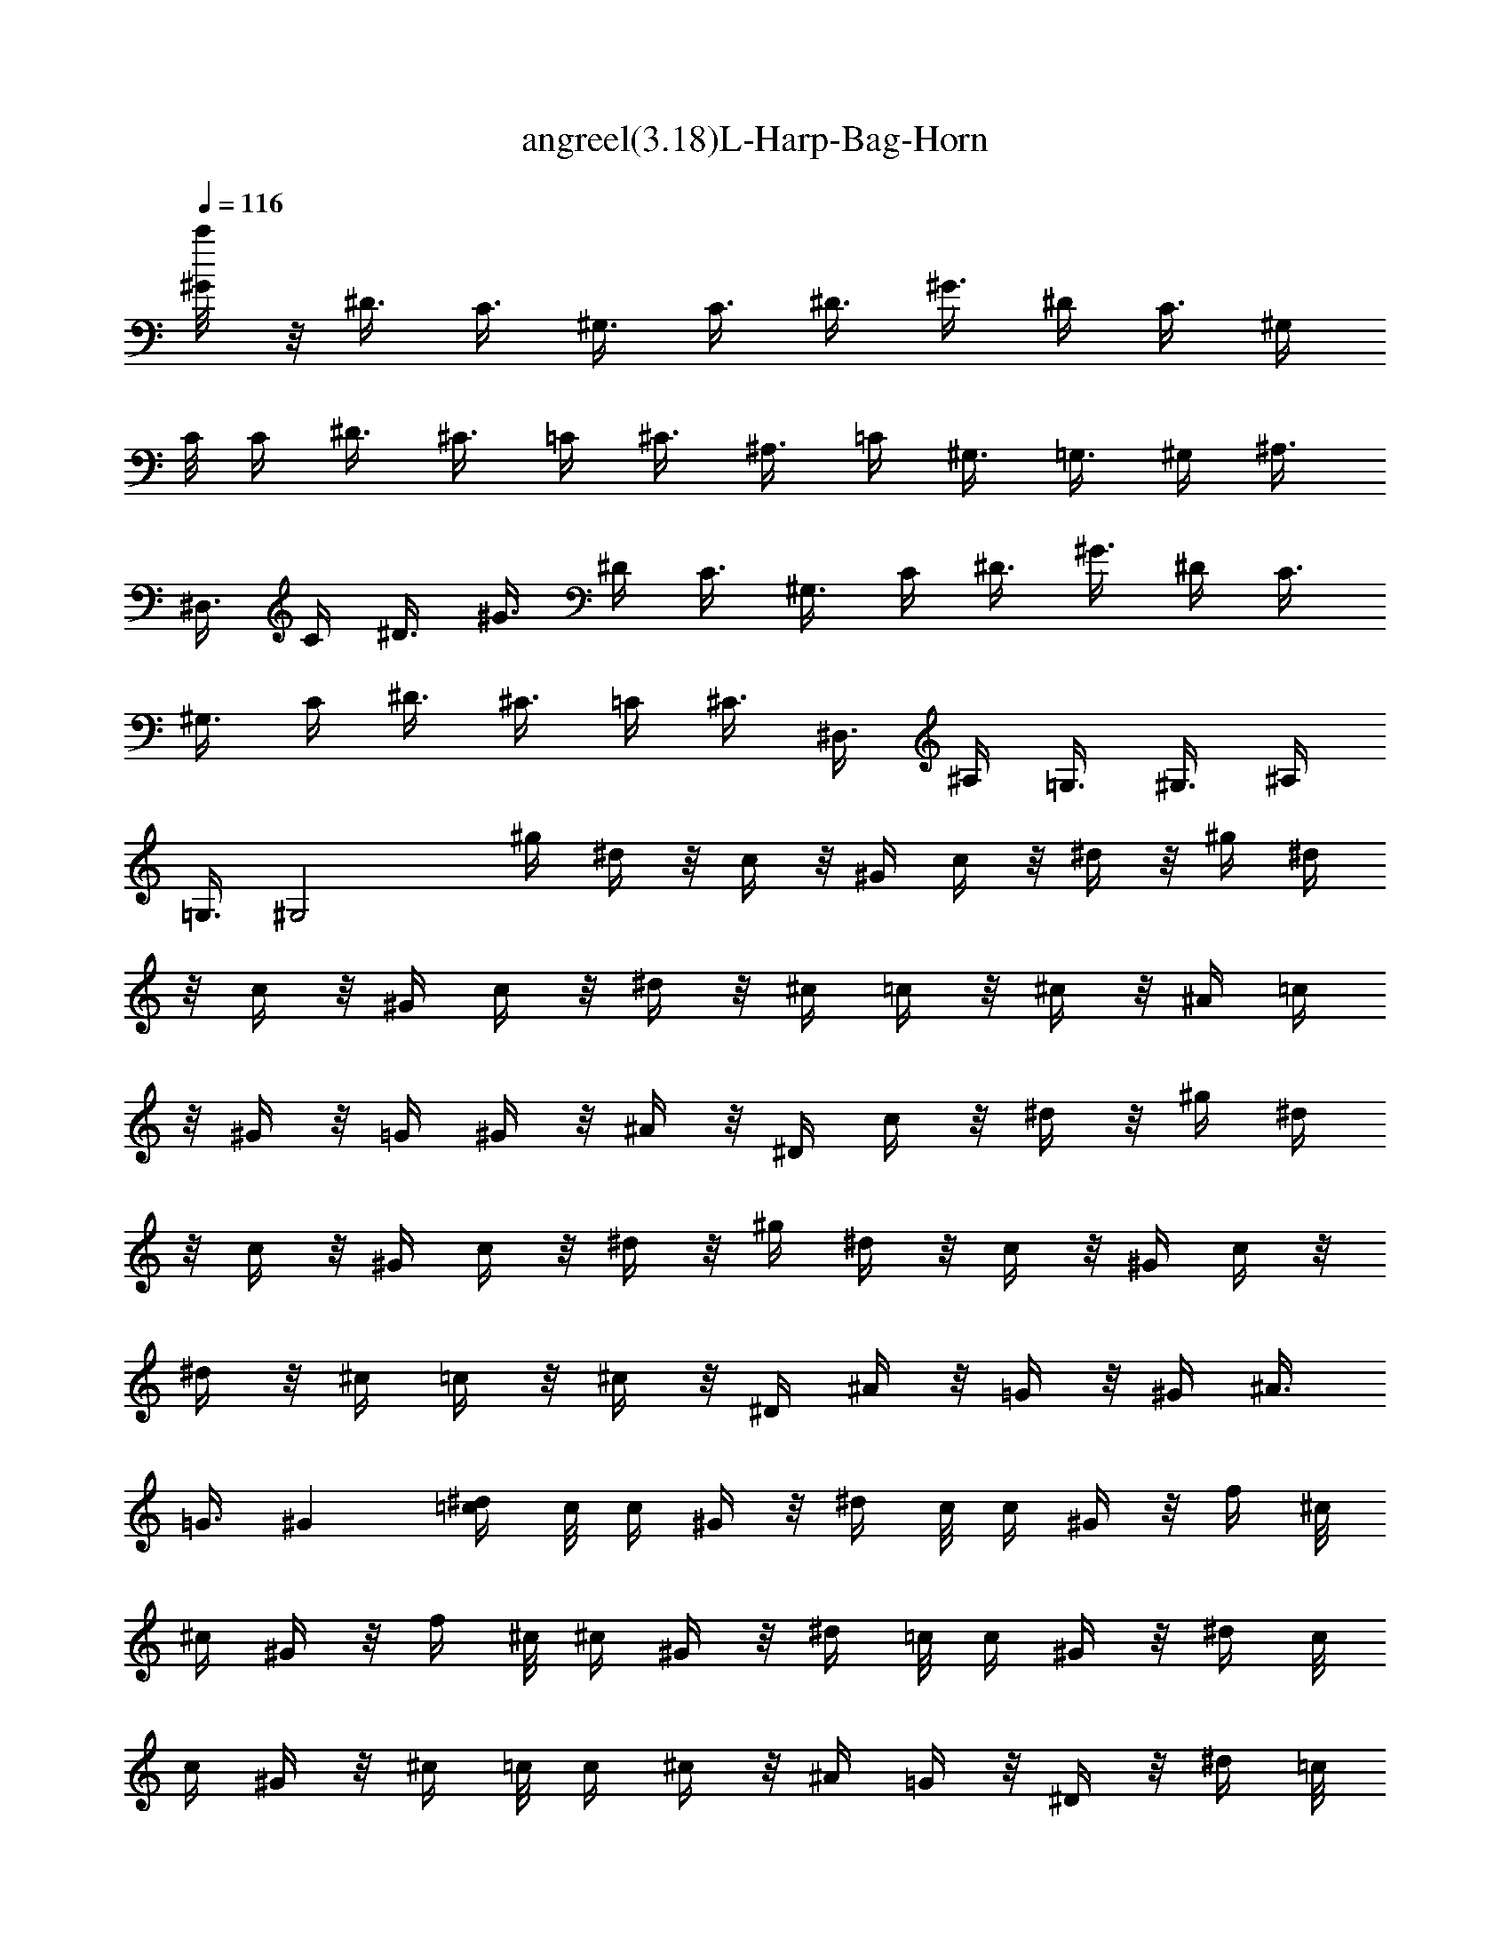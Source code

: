 X:1
T:angreel(3.18)L-Harp-Bag-Horn
Z:Transcribed by Mystique  
%  Original file:angreel.mid
%  Transpose:-6
L:1/4
Q:116
K:C
[^G/4c'/8] z/8 ^D3/8 C3/8 ^G,3/8 [C3/8z/4] ^D3/8 ^G3/8 ^D/4 C3/8 ^G,/4
C/8 C/4 ^D3/8 ^C3/8 =C/4 ^C3/8 ^A,3/8 =C/4 ^G,3/8 =G,3/8 ^G,/4 ^A,3/8
^D,3/8 C/4 ^D3/8 ^G3/8 ^D/4 C3/8 ^G,3/8 C/4 ^D3/8 ^G3/8 ^D/4 C3/8
^G,3/8 C/4 ^D3/8 ^C3/8 =C/4 ^C3/8 ^D,3/8 ^A,/4 =G,3/8 ^G,3/8 ^A,/4
=G,3/8 [^G,2z] ^g/4 ^d/4 z/8 c/4 z/8 ^G/4 c/4 z/8 ^d/4 z/8 ^g/4 ^d/4
z/8 c/4 z/8 ^G/4 c/4 z/8 ^d/4 z/8 ^c/4 =c/4 z/8 ^c/4 z/8 ^A/4 =c/4
z/8 ^G/4 z/8 =G/4 ^G/4 z/8 ^A/4 z/8 ^D/4 c/4 z/8 ^d/4 z/8 ^g/4 ^d/4
z/8 c/4 z/8 ^G/4 c/4 z/8 ^d/4 z/8 ^g/4 ^d/4 z/8 c/4 z/8 ^G/4 c/4 z/8
^d/4 z/8 ^c/4 =c/4 z/8 ^c/4 z/8 ^D/4 ^A/4 z/8 =G/4 z/8 ^G/4 ^A3/8
=G3/8 ^G [^d/4=c/4] c/8 c/4 ^G/4 z/8 ^d/4 c/8 c/4 ^G/4 z/8 f/4 ^c/8
^c/4 ^G/4 z/8 f/4 ^c/8 ^c/4 ^G/4 z/8 ^d/4 =c/8 c/4 ^G/4 z/8 ^d/4 c/8
c/4 ^G/4 z/8 ^c/4 =c/8 c/4 ^c/4 z/8 ^A/4 =G/4 z/8 ^D/4 z/8 ^d/4 =c/8
c/4 ^G/4 z/8 ^d/4 c/8 c/4 ^G/4 z/8 f/4 ^c/8 ^c/4 ^G/4 z/8 f/4 ^c/8
^c/4 ^G/4 z/8 ^d/4 =c/8 c/4 ^G/4 z/8 ^A/4 =G/8 G/4 ^D/4 z/8 ^G15/8
z/8 [^d/4^G/8c/8] z/8 [^G/8c/4^d/8] z/4 ^G/8 z/4 ^d/4 c/4 z/8 ^G/4
z/8 [f/4F/4^G/4^c/4] ^c/4 z/8 ^G/4 z/8 f/4 ^c/4 z/8 ^G/4 z/8
[^d/4^D/4^G/4=c/4] c/4 z/8 ^G/4 z/8 [^d/4^D/4^G/4c/4] c/4 z/8 ^G/4
z/8 [^c/4^D/8=G/8^A/8] z/8 [^D/8G/8^A/8=c/4] z/4 ^c/4 z/8 ^A/8 z/8
G/4 z/8 [^D/4F/8] z/4 [^d/4^D/8^G/8=c/8] z/8 [^D/8^G/8c/4] z/4 ^G/4
z/8 ^d/4 c/4 z/8 ^G/4 z/8 [f/8F/4^G/4^c/4] z/8 ^c/4 z/8 ^G/4 z/8 f/4
^c/4 z/8 ^G/4 z/8 [^d/4^D/4^G/4=c/4] c/4 z/8 ^G/4 z/8 [^A/4^D/8=G/8]
z/8 [^D/8G/4^A/8] z/4 [^C/8^D/8] z/4 [^G15/8^Dc] z [c/8^d/8^G/8] z/8
[^G/8c/8^d/8] z/4 ^G/4 z/8 ^d/4 c/4 z/8 ^G/4 z/8 [f/4F/4^G/4^c/4]
^c/4 z/8 ^G/4 z/8 f/4 ^c/4 z/8 ^G/4 z/8 [^d/4^G/8=c/8] z/8
[^G/8c/4^d/8] z/4 ^G/4 z/8 ^d/4 c/4 z/8 ^G/4 z/8 [^c/4=G/4^A/4^d/4]
=c/4 z/8 ^c/8 z/4 [^A/4G/4^d/4] G/4 z/8 ^D/4 z/8 [^d/4^D/8^G/8=c/8]
z/8 [^D/8^G/8c/4] z/4 ^G/4 z/8 ^d/8 z/8 c/8 z/4 ^G/4 z/8
[f/8F/4^G/4^c/4] z/8 ^c/4 z/8 ^G/4 z/8 f/4 ^c/4 z/8 ^G/4 z/8
[^d/8^D/4^G/4=c/4] z/8 c/4 z/8 ^G/4 z/8 [^A/4=G/8^D/8] z/8
[^D/8G/4^A/8] z/4 ^D/4 z/8 [^G13/8^D9/8] z7/8 ^g/4 ^d/4 z/8 c/4 z/8
^G/4 c/4 z/8 ^d/4 z/8 ^g/4 ^d/4 z/8 c/4 z/8 ^G/4 c/4 z/8 ^d/4 z/8
^c/4 =c/4 z/8 ^c/4 z/8 ^A/4 =c/4 z/8 ^G/4 z/8 =G/4 ^G/4 z/8 ^A/4 z/8
^D/4 c/4 z/8 ^d/4 z/8 ^g/4 ^d/4 z/8 c/4 z/8 ^G/4 c/4 z/8 ^d/4 z/8
^g/4 ^d/4 z/8 c/4 z/8 ^G/4 c/4 z/8 ^d/4 z/8 ^c/4 =c/4 z/8 ^c/4 z/8
^D/4 ^A/4 z/8 =G/4 z/8 ^G/4 ^A3/8 =G3/8 ^G [^d/4=c/4] c/8 c/4 ^G/4
z/8 ^d/4 c/8 c/4 ^G/4 z/8 f/4 ^c/8 ^c/4 ^G/4 z/8 f/4 ^c/8 ^c/4 ^G/4
z/8 ^d/4 =c/8 c/4 ^G/4 z/8 ^d/4 c/8 c/4 ^G/4 z/8 ^c/4 =c/8 c/4 ^c/4
z/8 ^A/4 =G/4 z/8 ^D/4 z/8 ^d/4 =c/8 c/4 ^G/4 z/8 ^d/4 c/8 c/4 ^G/4
z/8 f/4 ^c/8 ^c/4 ^G/4 z/8 f/4 ^c/8 ^c/4 ^G/4 z/8 ^d/4 =c/8 c/4 ^G/4
z/8 ^A/4 =G/8 G/4 ^D/4 z/8 ^G15/8 z/8 [^d/4^G/8c/8] z/8 [^G/8c/4^d/8]
z/4 ^G/8 z/4 ^d/4 c/4 z/8 ^G/4 z/8 [f/4F/4^G/4^c/4] ^c/4 z/8 ^G/4 z/8
f/4 ^c/4 z/8 ^G/4 z/8 [^d/4^D/4^G/4=c/4] c/4 z/8 ^G/4 z/8
[^d/4^D/4^G/4c/4] c/4 z/8 ^G/4 z/8 [^c/4^D/8=G/8^A/8] z/8
[^D/8G/8^A/8=c/4] z/4 ^c/4 z/8 ^A/8 z/8 G/4 z/8 [^D/4F/8] z/4
[^d/4^D/8^G/8=c/8] z/8 [^D/8^G/8c/4] z/4 ^G/4 z/8 ^d/4 c/4 z/8 ^G/4
z/8 [f/8F/4^G/4^c/4] z/8 ^c/4 z/8 ^G/4 z/8 f/4 ^c/4 z/8 ^G/4 z/8
[^d/4^D/4^G/4=c/4] c/4 z/8 ^G/4 z/8 [^A/4^D/8=G/8] z/8 [^D/8G/4^A/8]
z/4 [^C/8^D/8] z/4 [^G15/8^Dc] z [^A,7/4E/4F13/8] z7/4
[^A,3/2E/4F3/2] z7/4 [^A,3/4E/4F3/4] z3/4 [^A,3/4E/4F3/4] z3/4
[^A,5/8E/4F3/4] z3/4 [^A,/2E/4F5/8] z3/4 [^A,31/8^D47/8=G5/4] z11/4
[^G,15/8=C2] z/8 [^A,47/8=D2] [^D5z4] [^G,C3/4] z/4 [^A,27/4=D7/8]
z/8 ^D2 [G15/4^D23/4z5/8] ^A/8 z/4 ^d/2 z/8 f/8 z/4 [=g7/8z/2] f/8
z/8 f/8 z/8 ^d/2 z/8 =d/8 z/8 [c5/8z/8] [^G,15/8C13/8^G2z5/8] d/8 z/8
^d3/4 f/4 z/8 [=d/2^A,11/2=D2F13/8] z/8 ^A/8 z/4 =G/2 z/8 F/4 z/8
[^D19/4G29/8z3/4] ^A/4 ^d5/8 f/4 z/8 [g5/8z/2] f/4 g/8 f/8 ^d/2 z/8
=d/4 z/8 [c/2^G,3/4C7/8] z/8 f/4 z/8 [d/2^A,25/8=D7/8F7/8] z/8 ^A/4
z/8 [^d17/8^D17/8z2] ^a/4 g/4 z/8 ^d/4 z/8 ^a/4 g/4 z/8 ^d/4 z/8 c'/4
^g/4 z/8 ^d/4 z/8 c'/4 ^g/4 z/8 ^d/4 z/8 ^a/4 =g/4 z/8 ^d/4 z/8 ^a/4
g/4 z/8 ^d3/8 ^g/4 =g3/8 ^g3/8 f/4 =d/4 z/8 ^A/4 z/8 ^a/4 =g/4 z/8
^d/4 z/8 ^a/4 g/4 z/8 ^d/4 z/8 c'/4 ^g/4 z/8 ^d/4 z/8 c'/4 ^g/4 z/8
^d/4 z/8 ^a/4 =g3/8 ^d/4 z/8 f/4 =d/4 z/8 ^A/4 z/8 [^d17/8z2] =G,3/8
F,/4 ^D,3/8 ^A,3/8 ^G,/4 =G,3/8 ^D3/8 C/4 ^A,3/8 G3/8 F/4 ^D3/8 C3/8
^D/4 ^G,3/8 ^A,3/8 ^D/4 =G,3/8 F,3/8 G,/4 =A,3/8 ^A,3/8 =D,/4 F,3/8
G,3/8 F,/4 ^D,3/8 ^A,3/8 ^G,/4 =G,3/8 ^D3/8 C/4 ^A,3/8 G3/8 F/4 ^D3/8
C3/8 ^D/4 ^G,3/8 =G,3/8 ^A,/4 ^D3/8 ^A,3/8 C/4 =D3/8 [^D9/8z] G,3/8
F,/4 ^D,3/8 ^A,3/8 ^G,/4 =G,3/8 [^D3/8z/4] C/8 C/4 ^A,3/8 [G3/8z/4]
F/8 F/4 ^D3/8 C3/8 ^D/4 ^G,3/8 ^A,3/8 ^D/4 =G,3/8 F,3/8 G,/4 =A,3/8
^A,3/8 =D,/4 F,3/8 G,3/8 F,/4 ^D,3/8 ^A,/4 ^G,3/8 =G,3/8 ^d3/8 c/4
^A3/8 g/4 z/8 f/4 ^d/4 z/8 [C3/8c/4] [^D/8^d/4] ^D/4 [^G,3/8^G/4] z/8
[=G,3/8=G/4] [^A,/8^A/4] ^A,/4 [^D3/8^d/4] z/8 [^A,3/8^A/4] [C/8c/4]
C/4 [=D3/8=d/4] z/8 [^D2^d/2] z/2 [^a/4^A/4] g/4 z/8 ^d/4 z/8 ^a/4
g/4 z/8 ^d/4 z/8 c'/4 ^g/4 z/8 ^d/4 z/8 c'/4 ^g/4 z/8 ^d/4 z/8 ^a/4
=g/4 z/8 ^d/4 z/8 ^a/4 g/4 z/8 ^d3/8 ^g/4 =g/4 z/8 ^g3/8 f/4 =d/4 z/8
^A/4 z/8 ^a/4 =g/4 z/8 ^d/4 z/8 ^a/4 g/4 z/8 ^d/4 z/8 c'/4 ^g/4 z/8
^d/4 z/8 c'/4 ^g3/8 ^d/4 z/8 ^a/4 =g3/8 ^d/4 z/8 f/4 =d/4 z/8 ^A/4
z/8 ^d13/8 z3/8 ^a/4 g/4 z/8 ^d/4 z/8 ^a/4 g/4 z/8 ^d/4 z/8 c'/4 ^g/4
z/8 ^d/4 z/8 c'/4 ^g/4 z/8 ^d/4 z/8 ^a/4 =g/4 z/8 ^d/4 z/8 ^a/4 g/4
z/8 ^d3/8 ^g/4 =g/4 z/8 ^g3/8 f/4 =d/4 z/8 ^A/4 z/8 ^a/4 =g/4 z/8
^d/4 z/8 ^a/4 g/4 z/8 ^d/4 z/8 c'/4 ^g/4 z/8 ^d/4 z/8 c'/4 ^g/4 z/8
^d/4 z/8 ^a/4 =g3/8 ^d/4 z/8 f/4 =d/4 z/8 ^A/4 z/8 ^d15/8 z/8
[^A,31/8^D47/8G5/4] z11/4 [^G,15/8C2] z/8 [^A,47/8=D2] [^D5z4]
[^G,C3/4] z/4 [^A,27/4=D7/8] z/8 ^D2 [G15/4^D23/4z5/8] ^A/8 z/4 ^d/2
z/8 f/8 z/4 [g7/8z/2] f/8 z/8 f/8 z/8 ^d/2 z/8 =d/8 z/8 [c5/8z/8]
[^G,15/8C13/8^G2z5/8] d/8 z/4 ^d5/8 f/4 z/8 [=d/2^A,11/2=D2F13/8] z/8
^A/8 z/4 =G/2 z/8 F/4 z/8 [^D19/4G29/8z3/4] ^A/4 ^d5/8 f/4 z/8
[g5/8z/2] f/4 g/8 f/8 ^d/2 z/8 =d/4 z/8 [c/2^G,7/8C3/4] z/8 f/4 z/8
[d/2^A,25/8=D7/8F7/8] z/8 ^A/4 z/8 [^d17/8^D17/8z2] ^a/4 g/4 z/8 ^d/4
z/8 ^a/4 g/4 z/8 ^d/4 z/8 c'/4 ^g/4 z/8 ^d/4 z/8 c'/4 ^g/4 z/8 ^d/4
z/8 ^a/4 =g/4 z/8 ^d/4 z/8 ^a/4 g/4 z/8 ^d3/8 ^g/4 =g/4 z/8 ^g3/8 f/4
=d/4 z/8 ^A/4 z/8 ^a/4 =g/4 z/8 ^d/4 z/8 ^a/4 g/4 z/8 ^d/4 z/8 c'/4
^g/4 z/8 ^d/4 z/8 c'/4 ^g/4 z/8 ^d/4 z/8 ^a/4 =g3/8 ^d/4 z/8 f/4 =d/4
z/8 ^A/4 z/8 ^d13/8 z3/8 ^a/4 g/4 z/8 ^d/4 z/8 ^a/4 g/4 z/8 ^d/4 z/8
c'/4 ^g/4 z/8 ^d/4 z/8 c'/4 ^g/4 z/8 ^d/4 z/8 ^a/4 =g/4 z/8 ^d/4 z/8
^a/4 g/4 z/8 ^d3/8 ^g/4 =g/4 z/8 ^g3/8 f/4 =d/4 z/8 ^A/4 z/8 ^a/4
=g/4 z/8 ^d/4 z/8 ^a/4 g/4 z/8 ^d/4 z/8 c'/4 ^g/4 z/8 ^d/4 z/8 c'/4
^g/4 z/8 ^d/4 z/8 ^a/4 =g3/8 ^d/4 z/8 f/4 =d/4 z/8 ^A/4 z/8 ^d2
[c/8^d/8^G/8] z/8 [^G/8c/8^d/8] z/4 ^G/4 z/8 ^d/8 z/8 c/4 z/8 ^G/4
z/8 [f/4F/4^G/4^c/4] ^c/4 z/8 ^G/4 z/8 f/4 ^c/4 z/8 ^G/4 z/8
[^d/4^G/8=c/8] z/8 [^G/8c/4^d/8] z/4 ^G/4 z/8 ^d/4 c/4 z/8 ^G/4 z/8
[^c/4=G/4^A/4^d/4] =c/4 z/8 ^c/8 z/4 [^A/4G/4^d/4] G/4 z/8 ^D/4 z/8
[^d/4^D/8^G/8=c/8] z/8 [^D/8^G/8c/4] z/4 ^G/4 z/8 ^d/8 z/8 c/8 z/4
^G/4 z/8 [f/8^G/4^c/4F/4] z/8 ^c/4 z/8 ^G/4 z/8 f/4 ^c/4 z/8 ^G/4 z/8
[^d/8^D/4^G/4=c/4] z/8 c/4 z/8 ^G/4 z/8 [^A/4^D/8=G/8] z/8
[^D/8G/4^A/8] z/4 ^D/4 z/8 [^G13/8^D9/8] z123/8 z3/2 [^A3/8^a/4]
[=G/8g/4] G/4 [^D3/8^d/4] z/8 [^A3/8^a/4] [G/8g/4] G/4 [^D3/8^d/4]
z/8 [^A3/8^a/4] [^G/8^g/4] ^G/4 [^A3/8^a/4] z/8 [=G3/8=g/4] [F/8f/4]
F/4 [^D3/8^d/4] z/8 [^G3/8^g/4] [=G/8=g/4] G/4 [^G3/8^g/4] z/8
[F3/8f/4] [=G/8=g/4] G/4 [^D3/8^d/4] z/8 [=D3/8=d/4] [^D/8^d/4] ^D/4
[F3/8f/4] z/8 [^A,3/8^A/4] [C/8c/4] C/4 [=D3/8=d/4] z/8 [^A3/8^a/4]
[G/8g/4] G/4 [^D3/8^d/4] z/8 [^A3/8^a/4] [G/8g/4] G/4 [^D3/8^d/4] z/8
[^A/2^a/2z3/8] [^G/8^g/8] [^A/4^a/4^g/4^G/4] [^A/4^a/4z/8] =G/8
[G/4=g/4] [F3/8f/4] z/8 [^D3/8^d/4] z/8 [F3/8f/4] [^G/8^g/4] ^G/4
[=G3/8=g/4] z/8 [F3/8f/4] [^D/8^d/4] ^D/4 [=D3/8=d/4] z/8
[^D15/8^d15/8] z/8 ^a/4 g/4 z/8 ^d/4 z/8 ^a/4 g/4 z/8 ^d/4 z/8 c'/4
^g/4 z/8 ^d/4 z/8 c'/4 ^g/4 z/8 ^d/4 z/8 ^a/4 =g/4 z/8 ^d/4 z/8 ^a/4
g/4 z/8 ^d3/8 ^g/4 =g3/8 ^g3/8 f/4 =d/4 z/8 ^A3/8 ^a/4 =g/4 z/8 ^d/4
z/8 ^a/4 g/4 z/8 ^d/4 z/8 c'/4 ^g/4 z/8 ^d/4 z/8 c'/4 ^g/4 z/8 ^d/4
z/8 ^a/4 =g3/8 ^d/4 z/8 f/4 =d/4 z/8 ^A/4 z/8 ^d13/8 z3/8 ^a/4 g3/8
^d/4 z/8 f/4 =d/4 z/8 ^A/4 z/8 ^d17/8 z11/4 [^A/2c/4z/8]
[=G,/4^A,3/8^D/4G3/8^d3/8] 

